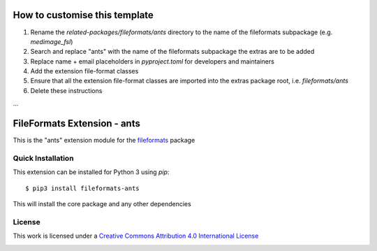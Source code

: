 How to customise this template
==============================

#. Rename the `related-packages/fileformats/ants` directory to the name of the fileformats subpackage (e.g. `medimage_fsl`)
#. Search and replace "ants" with the name of the fileformats subpackage the extras are to be added
#. Replace name + email placeholders in `pyproject.toml` for developers and maintainers
#. Add the extension file-format classes
#. Ensure that all the extension file-format classes are imported into the extras package root, i.e. `fileformats/ants`
#. Delete these instructions

...

FileFormats Extension - ants
====================================
.. image:: https://github.com/nipype/pydra-ants/actions/workflows/ci-cd.yml/badge.svg
    :target: https://github.com/nipype/pydra-ants/actions/workflows/ci-cd.yml

This is the "ants" extension module for the
`fileformats <https://github.com/ArcanaFramework/fileformats-core>`__ package


Quick Installation
------------------

This extension can be installed for Python 3 using *pip*::

    $ pip3 install fileformats-ants

This will install the core package and any other dependencies

License
-------

This work is licensed under a
`Creative Commons Attribution 4.0 International License <http://creativecommons.org/licenses/by/4.0/>`_

.. image:: https://i.creativecommons.org/l/by/4.0/88x31.png
  :target: http://creativecommons.org/licenses/by/4.0/
  :alt: Creative Commons Attribution 4.0 International License
